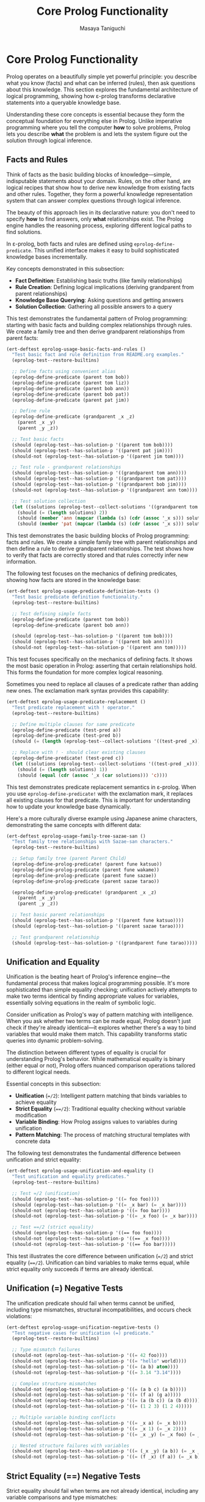 #+TITLE: Core Prolog Functionality
#+AUTHOR: Masaya Taniguchi  
#+PROPERTY: header-args:emacs-lisp :tangle yes

* Core Prolog Functionality

Prolog operates on a beautifully simple yet powerful principle: you describe what you know (facts) and what can be inferred (rules), then ask questions about this knowledge. This section explores the fundamental architecture of logical programming, showing how ε-prolog transforms declarative statements into a queryable knowledge base.

Understanding these core concepts is essential because they form the conceptual foundation for everything else in Prolog. Unlike imperative programming where you tell the computer *how* to solve problems, Prolog lets you describe *what* the problem is and lets the system figure out the solution through logical inference.

** Facts and Rules

Think of facts as the basic building blocks of knowledge—simple, indisputable statements about your domain. Rules, on the other hand, are logical recipes that show how to derive new knowledge from existing facts and other rules. Together, they form a powerful knowledge representation system that can answer complex questions through logical inference.

The beauty of this approach lies in its declarative nature: you don't need to specify *how* to find answers, only *what* relationships exist. The Prolog engine handles the reasoning process, exploring different logical paths to find solutions.

In ε-prolog, both facts and rules are defined using ~eprolog-define-predicate~. This unified interface makes it easy to build sophisticated knowledge bases incrementally.

Key concepts demonstrated in this subsection:
- *Fact Definition*: Establishing basic truths (like family relationships)
- *Rule Creation*: Defining logical implications (deriving grandparent from parent relationships)
- *Knowledge Base Querying*: Asking questions and getting answers
- *Solution Collection*: Gathering all possible answers to a query

This test demonstrates the fundamental pattern of Prolog programming: starting with basic facts and building complex relationships through rules. We create a family tree and then derive grandparent relationships from parent facts:

#+BEGIN_SRC emacs-lisp
(ert-deftest eprolog-usage-basic-facts-and-rules ()
  "Test basic fact and rule definition from README.org examples."
  (eprolog-test--restore-builtins)
  
  ;; Define facts using convenient alias
  (eprolog-define-predicate (parent tom bob))
  (eprolog-define-predicate (parent tom liz))
  (eprolog-define-predicate (parent bob ann))
  (eprolog-define-predicate (parent bob pat))
  (eprolog-define-predicate (parent pat jim))
  
  ;; Define rule
  (eprolog-define-predicate (grandparent _x _z)
    (parent _x _y)
    (parent _y _z))
  
  ;; Test basic facts
  (should (eprolog-test--has-solution-p '((parent tom bob))))
  (should (eprolog-test--has-solution-p '((parent pat jim))))
  (should-not (eprolog-test--has-solution-p '((parent jim tom))))
  
  ;; Test rule - grandparent relationships
  (should (eprolog-test--has-solution-p '((grandparent tom ann))))
  (should (eprolog-test--has-solution-p '((grandparent tom pat))))
  (should (eprolog-test--has-solution-p '((grandparent bob jim))))
  (should-not (eprolog-test--has-solution-p '((grandparent ann tom))))
  
  ;; Test solution collection
  (let ((solutions (eprolog-test--collect-solutions '((grandparent tom _x)))))
    (should (= (length solutions) 2))
    (should (member 'ann (mapcar (lambda (s) (cdr (assoc '_x s))) solutions)))
    (should (member 'pat (mapcar (lambda (s) (cdr (assoc '_x s))) solutions)))))
#+END_SRC

This test demonstrates the basic building blocks of Prolog programming: facts and rules. We create a simple family tree with parent relationships and then define a rule to derive grandparent relationships. The test shows how to verify that facts are correctly stored and that rules correctly infer new information.

The following test focuses on the mechanics of defining predicates, showing how facts are stored in the knowledge base:

#+BEGIN_SRC emacs-lisp
(ert-deftest eprolog-usage-predicate-definition-tests ()
  "Test basic predicate definition functionality."
  (eprolog-test--restore-builtins)
  
  ;; Test defining simple facts
  (eprolog-define-predicate (parent tom bob))
  (eprolog-define-predicate (parent bob ann))
  
  (should (eprolog-test--has-solution-p '((parent tom bob))))
  (should (eprolog-test--has-solution-p '((parent bob ann))))
  (should-not (eprolog-test--has-solution-p '((parent ann tom)))))
#+END_SRC

This test focuses specifically on the mechanics of defining facts. It shows the most basic operation in Prolog: asserting that certain relationships hold. This forms the foundation for more complex logical reasoning.

Sometimes you need to replace all clauses of a predicate rather than adding new ones. The exclamation mark syntax provides this capability:

#+BEGIN_SRC emacs-lisp
(ert-deftest eprolog-usage-predicate-replacement ()
  "Test predicate replacement with ! operator."
  (eprolog-test--restore-builtins)
  
  ;; Define multiple clauses for same predicate
  (eprolog-define-predicate (test-pred a))
  (eprolog-define-predicate (test-pred b))
  (should (= (length (eprolog-test--collect-solutions '((test-pred _x)))) 2))
  
  ;; Replace with ! - should clear existing clauses
  (eprolog-define-predicate! (test-pred c))
  (let ((solutions (eprolog-test--collect-solutions '((test-pred _x)))))
    (should (= (length solutions) 1))
    (should (equal (cdr (assoc '_x (car solutions))) 'c))))
#+END_SRC

This test demonstrates predicate replacement semantics in ε-prolog. When you use ~eprolog-define-predicate!~ with the exclamation mark, it replaces all existing clauses for that predicate. This is important for understanding how to update your knowledge base dynamically.

Here's a more culturally diverse example using Japanese anime characters, demonstrating the same concepts with different data:

#+BEGIN_SRC emacs-lisp
(ert-deftest eprolog-usage-family-tree-sazae-san ()
  "Test family tree relationships with Sazae-san characters."
  (eprolog-test--restore-builtins)
  
  ;; Setup family tree (parent Parent Child)
  (eprolog-define-prolog-predicate! (parent fune katsuo))
  (eprolog-define-prolog-predicate (parent fune wakame))
  (eprolog-define-prolog-predicate (parent fune sazae))
  (eprolog-define-prolog-predicate (parent sazae tarao))
  
  (eprolog-define-prolog-predicate! (grandparent _x _z)
    (parent _x _y)
    (parent _y _z))
  
  ;; Test basic parent relationships
  (should (eprolog-test--has-solution-p '((parent fune katsuo))))
  (should (eprolog-test--has-solution-p '((parent sazae tarao))))
  
  ;; Test grandparent relationship
  (should (eprolog-test--has-solution-p '((grandparent fune tarao)))))
#+END_SRC

** Unification and Equality

Unification is the beating heart of Prolog's inference engine—the fundamental process that makes logical programming possible. It's more sophisticated than simple equality checking; unification actively attempts to make two terms identical by finding appropriate values for variables, essentially solving equations in the realm of symbolic logic.

Consider unification as Prolog's way of pattern matching with intelligence. When you ask whether two terms can be made equal, Prolog doesn't just check if they're already identical—it explores whether there's a way to bind variables that would make them match. This capability transforms static queries into dynamic problem-solving.

The distinction between different types of equality is crucial for understanding Prolog's behavior. While mathematical equality is binary (either equal or not), Prolog offers nuanced comparison operations tailored to different logical needs.

Essential concepts in this subsection:
- *Unification* (~=/2~): Intelligent pattern matching that binds variables to achieve equality
- *Strict Equality* (~==/2~): Traditional equality checking without variable modification  
- *Variable Binding*: How Prolog assigns values to variables during unification
- *Pattern Matching*: The process of matching structural templates with concrete data

The following test demonstrates the fundamental difference between unification and strict equality:

#+BEGIN_SRC emacs-lisp
(ert-deftest eprolog-usage-unification-and-equality ()
  "Test unification and equality predicates."
  (eprolog-test--restore-builtins)
  
  ;; Test =/2 (unification)
  (should (eprolog-test--has-solution-p '((= foo foo))))
  (should (eprolog-test--has-solution-p '((= _x bar) (= _x bar))))
  (should-not (eprolog-test--has-solution-p '((= foo bar))))
  (should-not (eprolog-test--has-solution-p '((= _x foo) (= _x bar))))
  
  ;; Test ==/2 (strict equality)
  (should (eprolog-test--has-solution-p '((== foo foo))))
  (should-not (eprolog-test--has-solution-p '((== _x foo))))
  (should-not (eprolog-test--has-solution-p '((== foo bar)))))
#+END_SRC

This test illustrates the core difference between unification (~=/2~) and strict equality (~==/2~). Unification can bind variables to make terms equal, while strict equality only succeeds if terms are already identical.

** Unification (=) Negative Tests

The unification predicate should fail when terms cannot be unified, including type mismatches, structural incompatibilities, and occurs check violations:

#+BEGIN_SRC emacs-lisp
(ert-deftest eprolog-usage-unification-negative-tests ()
  "Test negative cases for unification (=) predicate."
  (eprolog-test--restore-builtins)
  
  ;; Type mismatch failures
  (should-not (eprolog-test--has-solution-p '((= 42 foo))))
  (should-not (eprolog-test--has-solution-p '((= "hello" world))))
  (should-not (eprolog-test--has-solution-p '((= (a b) atom))))
  (should-not (eprolog-test--has-solution-p '((= 3.14 "3.14"))))
  
  ;; Complex structure mismatches
  (should-not (eprolog-test--has-solution-p '((= (a b c) (a b)))))
  (should-not (eprolog-test--has-solution-p '((= (f a) (g a)))))
  (should-not (eprolog-test--has-solution-p '((= (a (b c)) (a (b d))))))
  (should-not (eprolog-test--has-solution-p '((= (1 2 3) (1 2 4)))))
  
  ;; Multiple variable binding conflicts
  (should-not (eprolog-test--has-solution-p '((= _x a) (= _x b))))
  (should-not (eprolog-test--has-solution-p '((= _x 1) (= _x 2))))
  (should-not (eprolog-test--has-solution-p '((= _x _y) (= _x foo) (= _y bar))))
  
  ;; Nested structure failures with variables
  (should-not (eprolog-test--has-solution-p '((= (_x _y) (a b)) (= _x _y))))
  (should-not (eprolog-test--has-solution-p '((= (f _x) (f a)) (= _x b)))))
#+END_SRC

** Strict Equality (==) Negative Tests

Strict equality should fail when terms are not already identical, including any variable comparisons and type mismatches:

#+BEGIN_SRC emacs-lisp
(ert-deftest eprolog-usage-strict-equality-negative-tests ()
  "Test negative cases for strict equality (==) predicate."
  (eprolog-test--restore-builtins)
  
  ;; Type mismatch failures  
  (should-not (eprolog-test--has-solution-p '((== 42 "42"))))
  (should-not (eprolog-test--has-solution-p '((== foo bar))))
  (should-not (eprolog-test--has-solution-p '((== (a b) atom))))
  (should-not (eprolog-test--has-solution-p '((== 3.14 3))))
  
  ;; Variable vs ground term failures
  (should-not (eprolog-test--has-solution-p '((== _x foo))))
  (should-not (eprolog-test--has-solution-p '((== _x _y))))
  (should-not (eprolog-test--has-solution-p '((== _x 42))))
  
  ;; Complex structure failures
  (should-not (eprolog-test--has-solution-p '((== (a b c) (a b d)))))
  (should-not (eprolog-test--has-solution-p '((== (f a) (g a)))))
  (should-not (eprolog-test--has-solution-p '((== (1 2) (1 2 3))))))
  
  ;; Note: Identical variable patterns may succeed in strict equality)
#+END_SRC

** Variable Unification Edge Cases

Anonymous variables (represented by ~_~) are special in Prolog. Each ~_~ is treated as a unique variable that you don't care about the value of. This is useful when you need to match a pattern but don't need to use some of the matched values.

#+BEGIN_SRC emacs-lisp
(ert-deftest eprolog-usage-anonymous-variables ()
  "Test anonymous variable handling."
  (eprolog-test--restore-builtins)
  
  ;; Test anonymous variables don't unify with each other
  (eprolog-define-predicate (test _ _))
  (should (eprolog-test--has-solution-p '((test a b))))
  (should (eprolog-test--has-solution-p '((test foo bar))))
  (should (eprolog-test--has-solution-p '((test _x _y)))))
#+END_SRC

Advanced variable unification tests demonstrate complex unification scenarios:

#+BEGIN_SRC emacs-lisp
(ert-deftest eprolog-usage-variable-unification-advanced ()
  "Test advanced variable unification scenarios."
  (eprolog-test--restore-builtins)
  
  ;; Define test predicates
  (eprolog-define-predicate (likes mary food))
  (eprolog-define-predicate (likes mary wine))
  (eprolog-define-predicate (likes john wine))
  
  ;; Test multiple solutions with same variable
  (let ((solutions (eprolog-test--collect-solutions '((likes mary _x)))))
    (should (= (length solutions) 2))
    (should (member '((_x . food)) solutions))
    (should (member '((_x . wine)) solutions)))
  
  ;; Test variable unification across multiple clauses
  (let ((solutions (eprolog-test--collect-solutions '((likes _person wine)))))
    (should (= (length solutions) 2))
    (should (member '((_person . mary)) solutions))
    (should (member '((_person . john)) solutions))))
#+END_SRC

** Occurs Check

The occurs check prevents the creation of infinite structures during unification:

#+BEGIN_SRC emacs-lisp
(ert-deftest eprolog-usage-occurs-check ()
  "Test occurs check in unification."
  (eprolog-test--restore-builtins)
  
  ;; Test occurs check prevents infinite structures
  (let ((eprolog-occurs-check t))
    (should-not (eprolog-test--has-solution-p '((= _x (_x)))))
    (should-not (eprolog-test--has-solution-p '((= _x (f _x)))))))
#+END_SRC